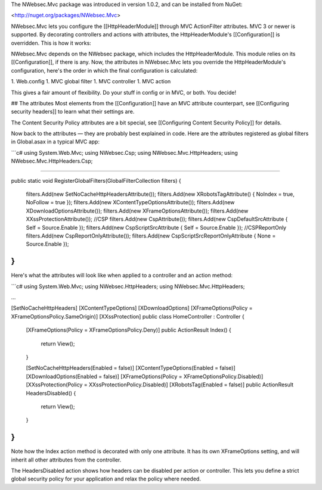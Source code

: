 The NWebsec.Mvc package was introduced in version 1.0.2, and can be installed from NuGet:

<http://nuget.org/packages/NWebsec.Mvc>

NWebsec.Mvc lets you configure the [[HttpHeaderModule]] through MVC ActionFilter attributes. MVC 3 or newer is supported. By decorating controllers and actions with attributes, the HttpHeaderModule's [[Configuration]] is overridden. This is how it works:

NWebsec.Mvc depends on the NWebsec package, which includes the HttpHeaderModule. This module relies on its [[Configuration]], if there is any. Now, the attributes in NWebsec.Mvc lets you override the HttpHeaderModule's configuration, here's the order in which the final configuration is calculated:

1. Web.config
1. MVC global filter
1. MVC controller
1. MVC action

This gives a fair amount of flexibility. Do your stuff in config or in MVC, or both. You decide!

## The attributes
Most elements from the [[Configuration]] have an MVC attribute counterpart, see [[Configuring security headers]] to learn what their settings are.

The Content Security Policy attributes are a bit special, see [[Configuring Content Security Policy]] for details. 

Now back to the attributes — they are probably best explained in code. Here are the attributes registered as global filters in Global.asax in a typical MVC app:

```c#
using System.Web.Mvc;
using NWebsec.Csp;
using NWebsec.Mvc.HttpHeaders;
using NWebsec.Mvc.HttpHeaders.Csp;

....

public static void RegisterGlobalFilters(GlobalFilterCollection filters)
{
    filters.Add(new SetNoCacheHttpHeadersAttribute());
    filters.Add(new XRobotsTagAttribute() { NoIndex = true, NoFollow = true });
    filters.Add(new XContentTypeOptionsAttribute());
    filters.Add(new XDownloadOptionsAttribute());
    filters.Add(new XFrameOptionsAttribute());
    filters.Add(new XXssProtectionAttribute());
    //CSP
    filters.Add(new CspAttribute());
    filters.Add(new CspDefaultSrcAttribute { Self = Source.Enable });
    filters.Add(new CspScriptSrcAttribute { Self = Source.Enable });
    //CSPReportOnly
    filters.Add(new CspReportOnlyAttribute());
    filters.Add(new CspScriptSrcReportOnlyAttribute { None = Source.Enable });
}
```

Here's what the attributes will look like when applied to a controller and an action method:

```c#
using System.Web.Mvc;
using NWebsec.HttpHeaders;
using NWebsec.Mvc.HttpHeaders;

...

[SetNoCacheHttpHeaders]
[XContentTypeOptions]
[XDownloadOptions]
[XFrameOptions(Policy = XFrameOptionsPolicy.SameOrigin)]
[XXssProtection]
public class HomeController : Controller
{

    [XFrameOptions(Policy = XFrameOptionsPolicy.Deny)]
    public ActionResult Index()
    {
        return View();
    }


    [SetNoCacheHttpHeaders(Enabled = false)]
    [XContentTypeOptions(Enabled = false)]
    [XDownloadOptions(Enabled = false)]
    [XFrameOptions(Policy = XFrameOptionsPolicy.Disabled)]
    [XXssProtection(Policy = XXssProtectionPolicy.Disabled)]
    [XRobotsTag(Enabled = false)]
    public ActionResult HeadersDisabled()
    {
        return View();
    }
}
```

Note how the Index action method is decorated with only one attribute. It has its own XFrameOptions setting, and will inherit all other attributes from the controller.

The HeadersDisabled action shows how headers can be disabled per action or controller. This lets you define a strict global security policy for your application and relax the policy where needed. 
